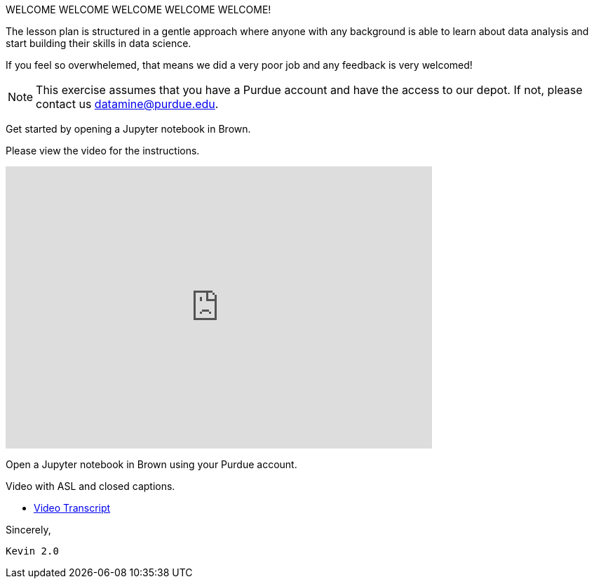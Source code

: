 WELCOME WELCOME WELCOME WELCOME WELCOME!


The lesson plan is structured in a gentle approach where anyone with any background is able to learn about data analysis and start building their skills in data science. 

If you feel so overwhelemed, that means we did a very poor job and any feedback is very welcomed! 

[NOTE]
====
This exercise assumes that you have a Purdue account and have the access to our depot. If not, please contact us datamine@purdue.edu. 
====

Get started by opening a Jupyter notebook in Brown. 

Please view the video for the instructions.
++++
<iframe id="kaltura_player" src="https://cdnapisec.kaltura.com/p/983291/sp/98329100/embedIframeJs/uiconf_id/29134031/partner_id/983291?iframeembed=true&playerId=kaltura_player&entry_id=1_rqcgh4rs&flashvars[streamerType]=auto&amp;flashvars[localizationCode]=en&amp;flashvars[leadWithHTML5]=true&amp;flashvars[sideBarContainer.plugin]=true&amp;flashvars[sideBarContainer.position]=left&amp;flashvars[sideBarContainer.clickToClose]=true&amp;flashvars[chapters.plugin]=true&amp;flashvars[chapters.layout]=vertical&amp;flashvars[chapters.thumbnailRotator]=false&amp;flashvars[streamSelector.plugin]=true&amp;flashvars[EmbedPlayer.SpinnerTarget]=videoHolder&amp;flashvars[dualScreen.plugin]=true&amp;flashvars[Kaltura.addCrossoriginToIframe]=true&amp;&wid=1_la6qsg5v" width="608" height="402" allowfullscreen webkitallowfullscreen mozAllowFullScreen allow="autoplay *; fullscreen *; encrypted-media *" sandbox="allow-forms allow-same-origin allow-scripts allow-top-navigation allow-pointer-lock allow-popups allow-modals allow-orientation-lock allow-popups-to-escape-sandbox allow-presentation allow-top-navigation-by-user-activation" frameborder="0" title="TDM-BrownAccess-ASL"></iframe>
++++
Open a Jupyter notebook in Brown using your Purdue account. 

Video with ASL and closed captions.

* xref:attachments\video-transcript-brown-access.txt[Video Transcript]

Sincerely, 

 Kevin 2.0